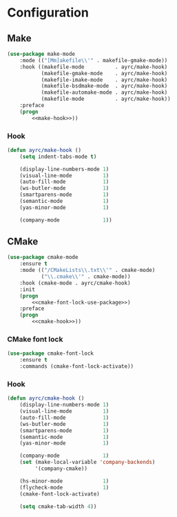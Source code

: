 * Configuration
** Make
   #+BEGIN_SRC emacs-lisp :noweb tangle :noweb yes
     (use-package make-mode
         :mode (("[Mm]akefile\\'" . makefile-gmake-mode))
         :hook ((makefile-mode          . ayrc/make-hook)
                (makefile-gmake-mode    . ayrc/make-hook)
                (makefile-imake-mode    . ayrc/make-hook)
                (makefile-bsdmake-mode  . ayrc/make-hook)
                (makefile-automake-mode . ayrc/make-hook)
                (makefile-mode          . ayrc/make-hook))
         :preface
         (progn
             <<make-hook>>))
   #+END_SRC

*** Hook
    #+NAME: make-hook
    #+BEGIN_SRC emacs-lisp :tangle no :noweb yes
      (defun ayrc/make-hook ()
          (setq indent-tabs-mode t)

          (display-line-numbers-mode 1)
          (visual-line-mode          1)
          (auto-fill-mode            1)
          (ws-butler-mode            1)
          (smartparens-mode          1)
          (semantic-mode             1)
          (yas-minor-mode            1)

          (company-mode              1))
    #+END_SRC

** CMake
   #+BEGIN_SRC emacs-lisp :noweb tangle :noweb yes
     (use-package cmake-mode
         :ensure t
         :mode (("/CMakeLists\\.txt\\'" . cmake-mode)
                ("\\.cmake\\'" . cmake-mode))
         :hook (cmake-mode . ayrc/cmake-hook)
         :init
         (progn
             <<cmake-font-lock-use-package>>)
         :preface
         (progn
             <<cmake-hook>>))
   #+END_SRC

*** CMake font lock
    #+NAME: cmake-font-lock-use-package
    #+BEGIN_SRC emacs-lisp :tangle no :noweb yes
      (use-package cmake-font-lock
          :ensure t
          :commands (cmake-font-lock-activate))
    #+END_SRC

*** Hook
    #+NAME: cmake-hook
    #+BEGIN_SRC emacs-lisp :tangle no :noweb yes
      (defun ayrc/cmake-hook ()
          (display-line-numbers-mode 1)
          (visual-line-mode          1)
          (auto-fill-mode            1)
          (ws-butler-mode            1)
          (smartparens-mode          1)
          (semantic-mode             1)
          (yas-minor-mode            1)

          (company-mode              1)
          (set (make-local-variable 'company-backends)
               '(company-cmake))

          (hs-minor-mode             1)
          (flycheck-mode             1)
          (cmake-font-lock-activate)

          (setq cmake-tab-width 4))
    #+END_SRC
